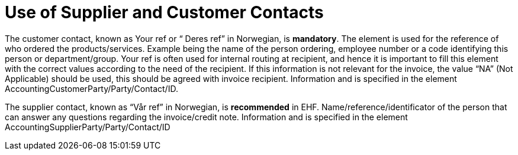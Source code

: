 = Use of Supplier and Customer Contacts

The customer contact, known as Your ref or “ Deres ref” in Norwegian, is **mandatory**. The element is used for the reference of who ordered the products/services. Example being the name of the person ordering, employee number or a code identifying this person or department/group. Your ref is often used for internal routing at recipient, and hence it is important to fill this element with the correct values according to the need of the recipient. If this information is not relevant for the invoice, the value “NA” (Not Applicable) should be used, this should be agreed with invoice recipient. Information and is specified in the element AccountingCustomerParty/Party/Contact/ID.

The supplier contact, known as “Vår ref” in Norwegian, is **recommended** in EHF. Name/reference/identificator of the person that can answer any questions regarding the invoice/credit note. Information and is specified in the element AccountingSupplierParty/Party/Contact/ID
